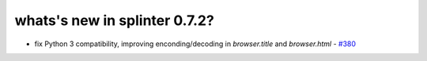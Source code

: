 .. Copyright 2015 splinter authors. All rights reserved.
   Use of this source code is governed by a BSD-style
   license that can be found in the LICENSE file.

.. meta::
    :description: New splinter features on version 0.7.2.
    :keywords: splinter 0.7.2, news

whats's new in splinter 0.7.2?
==============================

* fix Python 3 compatibility, improving enconding/decoding in `browser.title` and `browser.html` - `#380 <https://github.com/cobrateam/splinter/pull/380>`_
